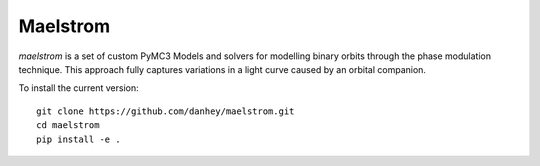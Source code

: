 Maelstrom
=========

.. image:: https://img.shields.io/badge/powered_by-PyMC3-EB5368.svg?style=flat
   :target: https://docs.pymc.io
.. image:: https://img.shields.io/badge/powered_by-exoplanet-EB5368.svg?style=flat
    :target: https://github.com/dfm/exoplanet

*maelstrom* is a set of custom PyMC3 Models and solvers for
modelling binary orbits through the phase modulation technique.
This approach fully captures variations in a light curve caused by 
an orbital companion.

To install the current version::

    git clone https://github.com/danhey/maelstrom.git
    cd maelstrom
    pip install -e .
